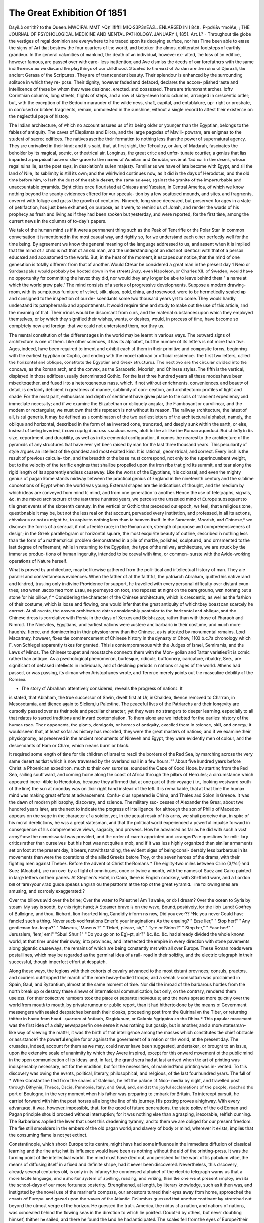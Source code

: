 The Great Exhibition Of 1851
==============================

DsyiLS on^ith? to the Queen.
MWCIPAL MMT >Q)f ilflffil M(Q)S3P3nEA3L.
ENLARGED IN I 848 .
P-pd/i&v ^moiAe, ;
THE JOURNAL OF PSYCHOLOGICAL MEDICINE AND MENTAL PATHOLOGY.
JANUARY 1, 1851.
Art. I.?
-
Throughout tlie globe the vestiges of regal dominion are everywhere
to he traced upon its decaying surface, nor has Time been able to
erase the signs of Art that bestrew the four quarters of the world, and
betoken the almost obliterated footsteps of earthly grandeur. In the
general calamities of mankind, the death of an individual, however ex-
alted, the loss of an edifice, however famous, are passed over with care-
less inattention; and Ave dismiss the deeds of our forefathers with the
same indifference as we discard the playthings of our childhood.
Situated to the east of Jordan are the ruins of Djerasli, the ancient
Gerasa of the Scriptures. They are of transcendent beauty. Their
splendour is enhanced by the surrounding solitude in which they re-
pose. Their dignity, however faded and defaced, declares the accom-
plished taste and intelligence of those by whom they were designed,
erected, and possessed. There are triumphant arches, lofty Corinthian
columns, long streets, flights of steps, and a row of sixty-seven Ionic
columns, arranged in crescentic order; but, with the exception of the
Bedouin marauder of the wilderness, shaft, capital, and entablature, up-
right or prostrate, in confused or broken fragments, remain, unmolested
in the sunshine, without a single record to attest their existence on the
neglectful page of history.

The Indian architecture, of which no account assures us of its being
older or younger than the Egyptian, belongs to the fables of antiquity.
The caves of Eleplianta and Ellora, and the large pagodas of Mavili-
powram, are enigmas to the student of sacred edifices. The natives
ascribe their formation to nothing less than the power of supernatural
agency. They are unrivalled in their kind; and it is said, that, at first
sight, the Tchoultry, or Jun, of Madurah, fascinates the beholder by its
magical, scenic, or theatrical air. Longinus, the great critic and unfor-
tunate courtier, a genius that lias imparted a perpetual lustre or dis-
grace to the names of Aurelian and Zenobia, wrote at Tadmor in the
desert, whose regal ruins lie, as the poet says, in desolation's sullen
majesty. Familiar as we have of late become with Egypt, and all the
land of Nile, its sublimity is still its own; and the whirlwind continues
now, as it did in the days of Herodotus, and the old time before him,
to lash the dust of the sable desert, the same as ever, against the
granite of the imperturbable and unaccountable pyramids. Eight cities
once flourished at Chiapas and Yucatan, in Central America, of which
we know nothing beyond the scanty evidences offered for our specula-
tion by a few scattered mounds, and sites, and fragments, covered
with foliage and grass the growth of centuries. Nineveh, long since
deceased, but preserved for ages in a state of petrifaction, has just been
exhumed, on purpose, as it were, to remind us of Jonah, and render the
words of his prophecy as fresh and living as if they had been spoken
but yesterday, and were reported, for the first time, among the current
news in the columns of to-day's papers.

We talk of the human mind as if it were a permanent thing such as
the Peak of Teneriffe or the Polar Star. In common conversation it is
mentioned in the most casual way, and rightly so, for we understand
each other perfectly well for the time being. By agreement we know
the general meaning of the language addressed to us, and assent when
it is implied that the mind of a child is not that of an old man, and the
understanding of an idiot not identical with that of a person educated
and accustomed to the world. But, in the heat of the moment, it
escapes our notice, that the mind of one generation is totally different
from that of another. Would Ctesar be considered a great man in the
present day 1 Nero or Sardanapalus would probably be hooted down
in the streets,?nay, even Napoleon, or Charles XII. of Sweden,
would have no opportunity for committing the havoc they did, nor
would they any longer be able to leave behind them " a name at which
the world grew pale." The mind consists of a series of progressive
developments. Suppose a modern drawing-room, with its sumptuous
furniture of velvet, silk, glass, gold, china, and rosewood, were to be
hermetically sealed up and consigned to the inspection of our de-
scendants some two thousand years yet to come. They would hardly
understand its paraphernalia and appointments. It would require time
and study to make out the use of this article, and the meaning of that.
Their minds would be discordant from ours, and the material substances
upon which they employed themselves, or by which they signified their
wishes, wants, or desires, would, in process of time, have become so
completely new and foreign, that we could not understand them, nor
they us.

The mental constitution of the different ages in the world may be
learnt in various ways. The outward signs of architecture is one
of them. Like other sciences, it has its alphabet, but the number of
its letters is not more than five. Ages, indeed, have been required to
invent and exhibit each of them in their primitive and composite
forms, beginning with the earliest Egyptian or Coptic, and ending
with the model railroad or official residence. The first two letters,
called the horizontal and oblique, constitute the Egyptian and Greek
structures. The next two are the circular divided into the concave, as
the Roman arch, and the convex, as the Saracenic, Moorish, and
Chinese styles. The fifth is the vertical, displayed in those edifices
usually denominated Gothic. For the last three hundred years all
these modes have been mixed together, and fused into a heterogeneous
mass, which, if not without enrichments, conveniences, and beauty of
detail, is certainly deficient in greatness of manner, sublimity of con-
ception, and architectonic profiles of light and shade. For the most
part, enthusiasm and depth of sentiment have given place to the calls
of transient expediency and immediate necessity; and if we examine
the Elizabethan or obliquely angular, the Flamboyant or curvilinear,
and the modern or rectangular, we must own that this reproach is not
without its reason. The railway architecture, the latest of all, is sui
generis. It may be defined as a combination of the two earliest letters
of the architectural alphabet, namely, the oblique and horizontal,
described in the form of an inverted cone, truncated, and deeply sunk
within the earth, or else, instead of being inverted, thrown upright
across spacious vales, aloft in the air like the Roman aqueduct. But
chiefly in its size, deportment, and durability, as well as in its
elemental configuration, it comes the nearest to the architecture of the
pyramids of any structures that have ever yet been raised by man for
the last three thousand years. This peculiarity of style argues an
intellect of the grandest and most exalted kind. It is rational,
geometrical, and correct. Every inch is the result of previous calcula-
tion, and the breadth of the base must correspond, not only to the
superincumbent weight, but to the velocity of the terrific engines that
shall be propelled upon the iron ribs that gird its summit, and tear
along the rigid length of its apparently endless causeway. Like the
works of the Egyptians, it is colossal; and even the mighty genius of
pagan Rome stands midway between the practical genius of England
in the nineteenth century and the sublime conceptions of Egypt when
the world was young. External shapes are the indications of thought,
and the medium by which ideas are conveyed from mind to mind, and
from one generation to another. Hence the use of telegraphs, signals,
&c. In the mixed architecture of the last three hundred years, we
perceive the unsettled mind of Europe subsequent to tlie great events
of the sixteenth century. In the vertical or Gothic that preceded our
epoch, we feel, that a religious tone, questionable it may be, but not
the less real on that account, pervaded every institution, and professed,
in all its actions, chivalrous or not as might be, to aspire to nothing
less than to heaven itself. In the Saracenic, Moorish, and Chinese,* we
discover the forms of a sensual, if not a feeble race; in the Roman arch,
strength of purpose and comprehensiveness of design; in the Greek
parallelogram or horizontal square, the most exquisite beauty of outline,
described in nothing less than the form of a mathematical problem
demonstrated in a pile of marble, polished, sculptured, and ornamented
to the last degree of refinement; while in returning to the Egyptian, the
type of the railway architecture, we are struck by the immense produc-
tions of human ingenuity, intended to be coeval with time, or commen-
surate with the Avide-working operations of Nature herself.

What is proved by architecture, may be likewise gathered from the poli-
tical and intellectual history of man. They are parallel and consentaneous
evidences. When the father of all the faithful, the patriarch Abraham,
quitted his native land and kindred, trusting only in divine Providence
for support, he travelled with every personal difficulty over distant coun-
tries; and when Jacob fled from Esau, he journeyed on foot, and reposed
at night on the bare ground, with nothing but a stone for his pillow, f
* Considering the character of the Chinese architecture, which is crescentic, as
well as the fashion of their costume, which is loose and flowing, one would infer that
the great antiquity of which tbey boast can scarcely he correct. At all events, the
convex architecture dates considerably posterior to the horizontal and oblique, and the
Chinese dress is correlative with Persia in the days of Xerxes and Belshazzar, rather
than with those of Pharaoh and Nimrod. The Ninevites, Egyptians, and earliest
nations were austere and barbaric in their costume, and much more haughty, fierce,
and domineering in their physiognomy than the Chinese, as is attested by monumental
remains. Lord Macartney, however, fixes the commencement of Chinese history in
the dynasty of Chow, 1100 b.c.?a chronology which F. von Schlegel apparently takes
for granted. This is contemporaneous with the Judges of Israel, Semiramis, and the
Laws of Minos. The Chinese toupet and moustache connects them with the Mon-
golian and Tartar varieties?it is comic rather than antique. As a psychological
phenomenon, burlesque, ridicule, buffoonery, caricature, ribaldry, See., are significant of
debased intellects in individuals, and of declining periods in nations or ages of the
world. Athens had passed, or was passing, its climax when Aristophanes wrote, and
Terence merely points out the masculine debility of the Romans.

+ The story of Abraham, attentively considered, reveals the progress of nations. It
is stated, that Abraham, the true successor of Shein, dwelt first at Ur, in Chaldea,
thence removed to Charran, in Mesopotamia, and tlience again to Sicliem,iu Palestine.
The peaceful lives of the Patriarchs and their longevity are cursorily passed over as
their sole and peculiar character; yet they were no strangers to deeper learning,
especially to all that relates to sacred traditions and inward contemplation. To them
alone are we indebted for the earliest history of the human race. Their opponents,
the giants, demigods, or heroes of antiquity, excelled them in science, skill, and
energy; it would seem that, at least so far as history has recorded, they were the
great masters of nations; and if we examine their physiognomy, as preserved in the
ancient monuments of Nineveh and Egypt, they were evidently men of colour, and the
descendants of Ham or Cham, which means burnt or black.

It required some length of time for tlie children of Israel to reacli the
borders of the Red Sea, by marching across the very same desert as that
which is now traversed by the overland mail in a few hours.'"' About
five hundred years before Christ, a Phoenician expedition, much to their
own surprise, rounded the Cape of Good Hope, by starting from the
Red Sea, sailing southward, and coming home along the coast of Africa
through the pillars of Hercules; a circumstance which appeared incre-
dible to Herodotus, because they affirmed that at one part of their voyage
(i.e., looking westward south of the line) the sun at noonday was on
tlicir right hand instead of the left. It is remarkable, that at that time
the human mind was making great efforts at advancement. Confu-
cius appeared in China, and Thales and Solon in Greece. It was the
dawn of modern philosophy, discovery, and science. The military suc-
cesses of Alexander the Great, about two hundred years later, are the
next to indicate the progress of intelligence; for although the son of
Philip of Macedon appears on the stage in the character of a soldier, yet,
in the actual result of his arms, we shall perceive that, in spite of his
moral derelictions, he was a great statesman, and that the political
world experienced a powerful impulse forward in consequence of his
comprehensive views, sagacity, and prowess. How he advanced as far
as he did with such a vast army?how the commissariat was provided,
and the order of march appointed and arranged?are questions for mili-
tary critics rather than ourselves; but his host was not quite a mob, and
if it was less highly organized than similar armaments set on foot at the
present day, it bears, notwithstanding, the evident signs of being consi-
derably less barbarous in its movements than were the operations of the
allied Greeks before Troy, or the seven heroes of the drama, with their
fighting men against Thebes. Before the advent of Christ the Romans
* The eiglity-two miles between Cairo (3/?sr) and Suez (Alcabah), are run over
by a flight of omnibuses, once or twice a month, with the names of Suez and Cairo
painted in large letters on their panels. At Stephen's Hotel, in Cairo, there is
English crockery, with Sheffield ware, and a London bill of fare?your Arab guide
speaks English ou the platform at the top of the great Pyramid. The following lines
are amusing, and scarcely exaggerated:?

Over the billows avid over the brine;
Over the water to Palestine!
Am 1 awake, or do I dream?
Over the ocean to Syria by steam!
My say is sooth, by this right hand;
A Steamer brave
Is on the wave,
Bound, positively, for the Iioly Land!
Godfrey of Bulloigne, and thou,
Ilichard, lion-hearted king,
Candidly inform ns now,
Did you ever??
^No you never
Could have fancied such a thing.
Never sucb vociferations
Enter'd your imaginations
As the ensuing?
" Ease lier," " Stop her!"
" Any gentleman for Joppa?"
" 'Mascus, 'Mascus ?" " Ticket, please,
sir,"
" Tyre or Sidon ?" " Stop her," " Ease
ber!"
" Jerusalem, 'lem,'lem!" "Sbur! Shur 1"
" Do you go on to Eg)-pt, sir?"
&c. &c. &c.
had already divided the whole known world, at that time under their
sway, into provinces, and intersected the empire in every direction with
stone pavements along gigantic causeways, the remains of which are
being constantly met with all over Europe. These Roman roads were
postal lines, which may be regarded as the germinal idea of a rail-
road in their solidity, and the electric telegraph in their successful,
though imperfect effort at despatch.

Along these ways, the legions with their cohorts of cavalry advanced
to the most distant provinces; consuls, praetors, and couriers outstripped
the march of the more heavy-bodied troops; and a senatus-consultum
was proclaimed in Spain, Gaul, and Byzantium, almost at the same
moment of time. Nor did the inroad of the barbarous hordes from the
north break up or destroy these sinews of international communication;
but only, on the contrary, rendered them useless. For their collective
numbers took the place of separate individuals; and the news spread
more quickly over the world from mouth to mouth, by private rumour
or public report, than it had hitherto done by the means of Government
messengers with sealed despatches beneath their cloaks, proceeding post
from the Quirinal on the Tiber, or returning thither in haste from head-
quarters at Antioch, Singidunum, or Colonia Agrippina on the Rhine.*
This popular movement was the first idea of a daily newspaper?in one
sense it was nothing but gossip, but in another, and a more statesman-
like way of viewing the matter, it was the birth of that intelligence
among the masses which constitutes the chief obstacle or assistance?
the powerful engine for or against the government of a nation or the
world, at the present day. The crusades, indeed, account for them as
we may, could never have been suggested, undertaken, or brought to
an issue, upon the extensive scale of unanimity by which they Avere
inspired, except for this onward movement of the public mind in the
open communication of its ideas; and, in fact, the grand sera had at last
arrived when the art of printing was indispensably necessary, not for the
erudition, but for the necessities, of mankind?and printing was in-
vented. To this discovery was owing the events, political, literary,
philosophical, and religious, of the last four hundred years. The fall of
* When Constantine fled from the snares of Galerius, he left the palace of Nico-
media by night, and travelled post through Bithynia, Thrace, Dacia, Pannonia, Italy,
and Gaul, and, amidst the joyful acclamations of the people, reached the port of
Boulogne, in the very moment when his father was preparing to embark for Britain.
To intercept pursuit, he carried forward with him the post horses all along the line of
his journey. His posting proves a highway. With every advantage, it was, however,
impossible, that, for the good of future generations, the state policy of the old Eoman
and Pagan principle should proceed without interruption; for it was nothing else than
a grasping, inexorable, selfish cunning. The Barbarians applied the lever that upset
this deadening tyranny, and to them we are obliged for our present freedom. The
fire still smoulders in the embers of the old pagan world; and slavery of body or
mind, wherever it exists, implies that the consuming flame is not yet extinct.

Constantinople, which shook Europe to its centre, might have had some
influence in the immediate diffusion of classical learning and the fine
arts; hut its influence would have been as nothing without the aid of
the printing-press. It was the turning point of the intellectual world.
The mind must have died out, and perished for the want of lis pabulum
vitce, the means of diffusing itself in a fixed and definite shape, had it
never been discovered. Nevertheless, this discovery, already several
centuries old, is only in its infancy?the condensed alphabet of the
electric telegraph warns us that a more facile language, and a shorter
system of spelling, reading, and writing, tlian the one we at present
employ, awaits the school-days of our more fortunate posterity.
Strengthened, at length, by literary knowledge, such as it then was,
and instigated by the novel use of the mariner's compass, our ancestors
turned their eyes away from home, approached the coasts of Europe, and
gazed upon the waves of the Atlantic. Columbus guessed that another
continent lay stretched out beyond the utmost verge of the horizon. He
guessed the truth. America, the nidus of a nation, and nations of
nations, was concealed behind the flowing seas in the direction to which
lie pointed. Doubted by others, but never doubting himself, thither he
sailed, and there he found the land he had anticipated. The scales fell
from the eyes of Europe?their vision seemed boundless. Yasco de
Gama guessed in another direction with the same unerring ken, and
by sailing southward aloug the Avest coast of Africa, he rounded the
Cape of Good Hope, two thousand years later than the adventurous
Phoenicians had already done before him, by sailing in the contrary
direction. But the world was as yet but half explored?it remained
for our countryman Cook, with a couple of frail ships badly found and
worse manned, to circumnavigate the globe in three years, instead of
one, as is now done. These discoveries and expeditions changed the
mental and physical constitution of man. We are no longer beings of
the same species with our forefathers. By means of steam, the hardest
mountains oppose no barrier to our progress; the wide Atlantic is
Teduced to the size of a lake; and the narrow stream of salt-water
running between Dover and Calais is nothing more than an extensive
esplanade, which may be crossed by any kind of armament, merchan-
dise, or intelligence, at any season of the year, and at any day or hour
vve please. Proverbs may grow old and be thrown aside, for once it was
said, " Time and tide tarry for no man;" but now it is just the reverse,
for no man tarries for tide or time.

The growth of mind is extremely slow, gradual, and progressive;
and the prominent circumstances which arise in the course of a nation s
or an individual's existence, virtuous or vicious as they may be, are not
the immediate effects of a sudden impulse, but the deeply-rooted results
of ideas inherent and pre-existent in tlieir germs within the very con-
stitution of the person or the community by Avhom they are eventually
displayed. Thus we have traced out the germinal idea?the punctum
saliens?of newspapers, railroads, the electric telegraph, the discovery
of the new world, and the initiative spirit of science?crude and
amorphous, indeed, in their first conceptions, but, nevertheless, suffi-
ciently like the future offspring, so as to prevent any mistake in their
identity. They are none of them new in themselves?they are five,
ten, twenty centuries of age ; and if they have not been brought forth
into notice in their embryotic or infantile states, it was because, to use
a legal phrase, they could not be cognizable as deeds or facts until they
had passed into overt acts. The child is not a subject until it has been
born, neither is a law, however salutary, efficient until it has been
enacted. The philosopher or statesman may foresee events in their
causes, but the world at large knows nothing about them until they
start into life in a hard, tangible, substantial shape.
Elevated and enlightened in the scale of humanity, the labouring
classes, not only in England, but in every other country besides, are
feeling their moral ascendancy more perfectly than ever. With the
consciousness of their strength is conjoined a sound perception of the
benefit of knowledge, sobriety, frugality, and steadiness of deportment.
The word liberty, so dangerous in excess, so useful within its proper
limits, is being understood and appreciated by them in its most legiti-
mate meaning. They are willing to surrender their freedom to those
laws which guarantee the security and exercise of their freedom to them
in return. They feel themselves the citizens of a vast community;
and they have learnt the dignity of their respective conditions, the im-
portance of peace, and the indomitable force of science and free will
united. Even wealth, as wealth, is finding its proper level in society;
and one of the most interesting psychological phenomena of the age is,
that the fabled riches of Golconda (verified in California) can neither
dazzle the senses nor mislead the judgment of the crowd, should they
ever be basely employed to purchase their suffrages at the price of their
independence. Money, valuable as it is, is nothing more than a com-
modity in the market to be bought and sold at its marketable value.
It is a means to an end.

Were it not for this disposition evinced by the lower orders (as they
are somewhat disparagingly termed), which is, in truth, the practical
result of centuries spent upon the education of mankind, not only could
the present state of society have no existence, but our pen could not
describe what in fact did not exist. To ourselves, as psychologists, the
past review, such as we have imperfectly rehearsed it, is intensely in-
teresting. Our avocations lead us to meditate on themes like these. We
see through tlic material body, and inspect tl\e mind, tlie soul, the
spirit, within its earthly tabernacle or shrine ; and when it agitates
itself within its prison of clay, and shines forth in works of art, litera-
ture, social improvements, political plans and changes, etc., we admire its
human, its divine agency. Never was there an epoch when the rulers
and the ruled stood on so equal a footing as the present.

With the present month commences another half-century of the
world's progress. Looking back to that which immediately precedes it*
Ave cannot fail to observe the great advances which have taken place in
every science calling for the special exercise of the human mind; in the
gradual development of moral influences, the decrease of brutalizing
amusements, the spread of education and the refinement of our popular
recreations, we see a new and wonderful movement in operation; Eng-
land, headed by her sovereign, engaged in carrying out the proposition
of the Prince Consort, erecting a magnificent structure, itself a wonderful
triumph of skill, to contain the united riches of the world's intellectual
and physical strength; her subjects ever anxious to excel in all that can
render her glorious in the arts of peace, striving worthily to compete with
foreign and friendly rivals in this pre-eminently ennobling contest; we
see every nation and people invited to develop, not only their own well-
known'industrial resources, but to seek amidst their remote, uncultivated,
and almost unknown regions, for some new and useful product of the
Creator's infinite wisdom, from which to eliminate some useful material
for human industry to display its resources, in order that it may become
a source o-f national and individual wealth.

To the Pyschologist and mental philosopher, this great movement of
mankind cannot fail to present many subjects for contemplation. We
propose to consider its probable effects upon the mental progress and
civilization, and in doing so, we shall first view the matter in its relation
to society in the aggregate, and then refer briefly to its influence on
individual minds. During the progress of the last fifty years, more than
in any other similar period of her history, England has become in an
eminent degree a refined and intellectual nation. While the wonders of
modern science have engaged her men of genius, educational institutions
have so popularized science and the politer arts, that a love of know-
ledge for its own sake, may be said to be one of the distinguishing
characteristics of the age.

The national progress is emphatically benevolent and peaceful; we
have seen national and international strife abroad, while our own land
has enjoyed an uninterrupted peace; we have seen laws with which in-
tolerance had disgraced our statute-book, gradually expunged; the
rigour of the penal laws relaxed, and its extreme penalty repealed for
certain offences, which we now regard as trifling in comparison with the
punishment formerly inflicted; we have seen modern science engaged in
the improvement of our domestic and national comforts; the arts of
medicine and surgery rising to perfection; while in no department of
philosophy has improvement been so strikingly manifest as in the gradual
hut steady advance of mental pathology. To it we may look hack with
pride and satisfaction. We no longer treat our insane fellow-creatures
with chains and dungeons; but, regarding them as afflicted fellow-cliris-
tians, seek, by kindness, to ameliorate their condition, and by skill, to
restore them to their wonted places in society.

The Exhibition of 1851 presents itself to us as a practical attempt to
gather the fruits of intellectual and industrial progress, to concentrate
together the results of the world's industry for the admiration and im-
provement of the world. The royal personage who proposed it has him-
self declared it to possess a psychological interest.

" I conceive it," said the Prince, " to be the duty of every educated
person closely to watch and study the time in which he lives: and, as
far as in him lies, to add his humble mite of individual exertion to
further the accomplishment of what he believes Providence to have or-
dained [cheers). Nobody, however, who has paid any attention to the
particular features of our present era, will doubt for a moment that we
are living at a period of most wonderful transition, which tends rapidly
to the accomplishment of that great end to which, indeed, all history
points?the realization of the unity of mankind (great cheering); not
a unity which breaks down the limits, and levels the peculiar character-
istics, of the different nations of the earth, but rather a unity the result
and product of those very national varieties and antagonistic qualities.
The distances which separate the different nations and parts of the globe
are gradually vanishing before the achievements of modern invention,
and we can traverse them with incredible ease; the languages of all
nations are known, and their acquirement placed within the reach of
everybody: thought is communicated with the rapidity, and even by the
power of lightning. On the other hand, the great principle of division
of labour, which may be called the moving power of civilization, is being
extended to all branches of science, industry, and art. Whilst formerly
the greatest mental energies strove at universal knowledge, and that
knowledge was confined to the few, now they are directed to specialities,
and in these again even to the minutest points, but the knowledge
acquired becomes at once the property of the community at large.

Whilst formerly discovery was wrapt in secrecy, the publicity of the
present day causes that no sooner is a discovery or invention.made, than
it is already improved upon and surpassed by competing efforts (cheers);
the products of all quarters of the globe are placed at our disposal, and
we have only to choose which is the best and cheapest for our purposes,
and the powers of production are intrusted to the stimulus of compe-
tition and capital. So man is approaching a more complete fulfilment
of that great and sacred mission which he has to perform in this world.
His reason being created after the image of God, he has to use it to dis-
cover the laws by which the Almighty governs his creation, and by
making these laws his standard of action, to conquer Nature to his use
himself a divine instrument. Science discovers these laws of power,
motion, and transformation: Industry applies them to the raw matter,,
which the earth yields us in abundance, but which becomes valuable
only by knowledge: Art teaches us the immutable laws of beauty and
symmetry, and gives to our productions forms in accordance with them
{cheers). Gentlemen, The Exhibition of 1851 is to give us a true test
and a living picture of the point of development at which the whole of
mankind has arrived in this great task, and a new starting-point from
which all nations will be able to direct their further exertions (cheers).
I confidently hope that the first impression which the view of this vast
collection will produce upon the spectator will be that of deep thank-
fulness to the Almighty for the blessings which He has bestowed upon
us already here below; and the second, the conviction that they can onlj
be realized in proportion to the help which we are prepared to render to
each other, therefore, only by peace, love, and ready assistance, not only
between individuals, but between the nations of the earth."

To effect this great work, the man of science and the workman, the
philanthropist and the speculator, are all united; each class has different
objects, feelings, and motives. Whilst the higher class of intellect is
employed in the exercise of its most exalted faculty, that of invention,
imitative skill is engaged in producing; and this not in our own land
alone, but among almost every other nation and people. The effect of this
is to call forth in an especial manner the latent talent of many minds,
and to develop national and individual energy.

If we would trace the mental progress of a nation, we have two
sources of information?viz., its laws, and its popular amusements; the
former we shall find appeal more to the animal than to the intellectual
man; as soon as the feeling of disgrace appears as a frequent preventive
to crime, we have less crime, and punishments become mitigated in
severity; and as civilization advances the law becomes less and less
severe; industry is protected from lawless riots, and prosperity results.
If we would judge of the progress of a nation, we shall find its history
recorded in its laws.

The amusements of a people show the intellectual state and condition
of the masses; where these are brutalized the shows and popular assem-
blages partake of that character. In what respect do the bull-fights of
Spain differ from the gladiatorial combats of Rome during her decline as
a nation ? "What were the distinguishing characteristics of the dark
ages 1?crusades, civil wars, and tournaments. What caused Holland,
from an almost submerged swamp, to take its place among the common-
wealth of nations 1?the indomitable energy and industry of its people.
If, then, we regard the Great Exhibition but as a collection of curiosi-
ties brought together for the amusement of a popular assemblage, Ave must
regard it with feelings of delight, as pointing out to us the great differ-
ence which the advance of civilization has produced upon our national
character, in comparison with the more sensual delights of former days.
To see the effect of the proposed Exhibition upon society in the
aggregate, it will be necessary for us to view man under two relations;
in the barbarous or half-civilized state, on the one hand, and as a
member of a civilized and intellectual community on the other; for
without thus considering the question we fear our remarks may be mis-
understood, and we have no desire to involve it in any doubt, our object
being, as before stated, to consider the Exhibition in its purely psycholo-
gical relations.

There is scarcely a native Indian of North America, or wandering
New Zealander, that does not possess some peculiarly simple article of
utility, requiring some degree of skill in its formation; and no district
of country in any part of the globe exists, which does not afford some
useful substance for the use of man. By this phrase we mean, not the
mere animal or vegetable which affords an extemporaneous meal to the
wandering hunter, but that which might by industry become an article
of export to distant lands. One of the great causes of the retardation of
these inhabitants of thinly-peopled and savage lands has been, the want
of markets for their produce: by creating a demand we increase the
supply; by this increase we congregate into a community the hitherto
wandering tribes, collected together by the common impulse of natural
assistance, and mutual support; civilization and Christian principles
become the rule and bond of union, and the wandering race, no longer
nomadic and preying upon each other, becomes united in the bond of
mutual obligation.

If we contrast wool, as a product of our Australian colonies, with the
fishery of the west coast of Ireland, our point will be at once seen to be
tenable; the former finds a ready market in this country, while the other,
for Avant of a demand, languishes in obscurity among a peasantry far
behind the other inhabitants of the empire in industrial resources.
It is not improbable, that some of these products of natural resources
and industrial skill, from localities and sources hitherto unknown, will
be brought together at the Exhibition. The present tendency of the
English character and enterprise is undoubtedly colonization. We do not
enter into the abstract question Avhether the Anglo-Saxon race is
destined to carry ciA-ilization into the remote regions of the earth, or
not, but Ave hazard the opinion, that the fruits of the Exhibition will be
to transplant from our native land into remote regions the indomitable
energy and perseverance of our native industry, and thus Ave shall open
new resources to our colonists; for it must be admitted that these regions
liave liitlierto presented fields of enterprise to tlie agriculturist rather
than to the manufacturer, and that they have tended rather to the
depreciation than to the advancement of man's intellectual and scientific
resources.

If, on the other hand, we show, that the vast regions and thinly-peopled
districts of our colonial empire are productive of the useful raw material,
which, instead of wasting its luxuriance in an uncultivated desert, is
capable of beilig formed into articles of utility, Ave introduce into those
colonies the first germ of independent prosperity,?we collect together
the industry of its inhabitants into a civilized community, and afford a
useful field for the mechanical industry of those who, from having been
accustomed to the lighter, but more dextrous manual operations, would
take into these distant lands the manufacturing energy of the mother
country, a mutual relationship would thus be established, which would
materially tend to the improvement of both; our colonies would then be
but mere transplantations, if we may be allowed the expression, of
portions of our native land; for, by this means, we should establish com-
munities, instead of sending out wandering emigrants, who, from want
of civilized society, necessarily relapse from the high-toned morality so
conspicuous in the country of their forefathers, into a refined state of
barbarism.

It may be objected that the vices of society, and the less refined
pleasures of popular assemblages, would accompany them, but these are
never so potent, as when civilized man finds himself located among the
barbarous tribes of a half-civilized community, living apart from his
brethren in a log hut, and without rational means of enjoyment. His daily
agricultural operations produce monotony, listlessness, and enervation,,
and instead of being the intellectual head, and spiritual pride of the
rude tribes surrounding him, he not unfrequently refines upon their
barbarism, and brings discredit not only upon himself, but upon the
profession of religion which he disgraces by his vices, and the utter
neglect of everything sacred. Missionary enterprise is productive of
vast good. Until the barbarism of civilization intrudes nomadic colo-
nization into the vast regions of tliinly-peopled districts, the solitudes
of the interior of the colony teem with wandering flocks, attended
each by its solitary herdsman; the fruits of the earth, and the flowers
of the field, exist there in unknown luxuriance and inutility; its rivers
are not navigated, its mineral riches lie undiscovered, its people wander
about with the freedom of the early inhabitants of the world, without
their pastoral simplicity; visited by occasional trading-vessels, they im-
bibe all the vices, without the virtues, of a civilized community, and are
known but little in the parent state; but by their export of the boun-
teous gifts of Providence, in the rough and unmanufactured state, they
14 THE GREAT EXHIBITION OF 1851.

progress in wcaltli and importance, but with the exception of a few
maritime towns, their population is scattered through an extensive dis-
trict of country, there is no community of sentiment, no bond of
union, no manufactories to form the nuclei of civilization : each new
settler proceeds still further into the land than the one who preceded
him, anxious only to secure a large and unsettled tract of country upon
which to feed his sheep without hindrance from bis neighbours.
To the eye of the psychologist this system presents many salient points
of attack. If the great duty of civilized man is to increase in knowledge
and usefulness, to improve his mental faculties, by cultivating the higher
attributes of his reasoning powers, and to associate into communities
for mutual benefit and support, surely any means which promises an
amendment will gain the commendation and support of all well-
wishers to mental improvement and civilization.

If we were asked Avhat we conceived to be one of the great advantages
likely to result from the Exhibition of Industry, we should place in a
prominent point of view the good effect likely to result to our colonial
empire. The wealth of our colonies has been hitherto in a great
degree undeveloped, their more natural productions forming the
greatest amount of their exports. We regard the Exhibition as emi-
nently calculated to develop their manufacturing capabilities. That it
will lead to a new class of emigrants, whose objects will be more imme-
diately directed to a higher description of manufactures, we confidently
believe. We think this will be the result of the Great Exhibition.
We feel that the effects of the Exhibition upon the barbarous or half-
civilized communities will be to develop industry and natural resources;
in other words, to open new fields of profitable enterprise and labour.
These will be subservient to the improvement of the intellectual and
moral faculties of the people generally, will introduce the blessings of
civilization, and tend to the expansion and elevation of the human
mind. England will feel that she was mainly instrumental in showing
to the world, that true happiness consists in peaceful labour, producing
contentment as far as the mere animal appetites are concerned, but leav-
ing still the thirst for intellectual and moral culture inseparable from a
life of active energy.

Intellectual advancement is the natural result of industry. Man
feels, as he progresses in the latter, an innate desire for the advantages
of the former. It is the part of human nature constantly to progress:
industry leads to association, and emulation directs individual and na-
tional progress. Once direct the energy of man to the accomplishment
of a given task, let him clearly understand the means by which it may
be effected, and he brings to bear upon it his reasoning faculties, and
however untutored he may be, however unaccustomed to this mental
exercise, he will endeavour to perform the work, and take a pride m its
fulfilment. Thus pride, another attribute of human nature, is brought
to bear upon an industrial operation, and converted from an uncivilized
appetite into a domestic virtue.

Having thus briefly reviewed its effects upon a state of society
removed in a great degree from the great centres of civilization, and as
it were struggling between barbarism and civilization, our next point
will be the consideration of the effects of the Great Exhibition upon
society at large, using this term, not in an exclusive application to our
own country, but to the civilized nations of the world.

Emulation is one of the strongest passions of the human mind, giving
rise in the barbarous state of a nation to personal courage and bravery,
and in the more civilized, to industry and mental advancement. Let us
not be misunderstood by placing bravery and personal courage in oppo-
sition to industry and mental advancement. We wish merely to con-
trast the virtues of two distinct phases of society, the educated and un-
educated, the warlike and the peaceful: by making bravery the chief
personal virtue the warlike nation progresses in its conquests, the higher
attributes of civilization meet with no reward; while, on the other hand,
an industrious people, by the exercise of the mental faculties upon more
useful employments, retain all the courage of the more warlike, pursue
an uninterrupted course of national prosperity, constantly advance in
intellectual and moral supremacy, and when roused to defend their
country from foreign aggression, dignify Avar, by bringing to bear upon
its horrors the more ennobling characteristics of humanity.

The Great Exhibition is only an attempt to inculcate this lesson
?the industrial energy of the people is the great safeguard of a
nation, its protector against intestine commotions, its security from
foreign aggression; and our native land, in thus collecting together the
products of the world's industry in her own metropolis, will be enabled
to show, not only the results arrived at, through the medium of the
Prince Consort's intellectual conception, but also the fruition of many
ages of internal peace and national prosperity.

We may be permitted here to draw a contrast between England in the
reign of Victoria, and Rome in the Augustan age, when both nations,
in the enjoyment of a universal peace, were preparing to collect together
in their capitals the surrounding nations and people, for the gratifica-
tion of their senses; the inhabitants of the imperial city brings into the
arena the wild beast of a conquered territory, to fight with the image of
its Creator; debasing the minds of the spectators by the exhibition of
the brutalizing combat, and writing in words of blood, that physical
force alone was the passport to fame. On the other hand, the great
Queen of a free and unshackled people collects together the nations to
display the arts of civilization, the riclies not only of the material world,
"but of man's cultivated intellect; teaching them that the soul, the bright
and ennobling attribute of man, presides over and directs the popular
amusements of a Christian civilization.

Contrast the Colosseum, still great in its ruins, vast in its magnifi-
cence as the nation which raised it, with the crystal palace. Both are
fitting types of the civilization they represent. The one rearing its
gigantic arches amidst the groans of the slaves brought from their native
wilds to grace the triumphal progress of their imperial conqueror, and
then compelled to toil, that they might rear the monument of their
conqueror's greatness; the other, like Solomon's temple, the type of
wisdom and a divinely inspired civilization. In that cloud-capped
wilderness of human toil what a contrast, or rather series of contrasts,
will here be presented; the riches of the world's industry in their varied
relation to genius, energy, and skill, the productions of every nation,
mineral, vegetable, and animal, will be displayed beneath that glass-clad
roof.

If we pursue our inquiry, we shall find that the preparations for the
Exhibition have had a high value in reference to the mental progress of
our people; it has brought the prince and the peasant, the peer and the
merchant, the man of genius and the operative mechanic, into a closer
bond of union: establishing,as it were,a great mental republic?a republic
unsullied by political animosities, but dignified by the common cause of
intellectual and moral advancement, which teaches men that true loyalty
is fostered and encouraged by the industry of the people, and that for the
first time in the history of mankind the Lady Sovereign of a free,
united, and intelligent people will dispense the rewards of industry;
Avill preside as the supreme head of the industrial republic of the universe.
Ages and generations of people may pass away and be forgotten, our
very nation may in its turn be overcome with decay, and, like modern
Greece, its inhabitants may point out the sites of its former cities, but
the enduring traditions of 1.851 will still remain, the medals then distri-
buted will perhaps embellish the cabinet of the collector in a nation now
unknown, whose future cities are but log huts?whose inhabitants, wan-
dering tribes; its palace of industry will vanish with the occasion that
called it into existence, but the effects will remain; the example then
set will have an influence upon the succeeding people and nations, and
redound to the honour and happiness of the world at large.

The formation of local committees, not only in this country but
abroad, has given an individual spirit to the collective exertions,?has
developed more strongly the industrial energies of the working classes,
and has, moreover, thrown into the work a co-operation which would
ve been sought in vain without such a system; and, as springing from
tliis co-operation, the formation of clubs and associations, having for
their principal objects the cheap transit of the community and their
support while in London, are specially interesting as indicating the
mental progress of the people.

In conclusion, we may observe that, the "Crystal Palace" is an out-
standing sign of the mind of the age. It could not have taken place
half a generation back. It was impossible three hundred years ago. It
could not have been dreamt of by the fondest enthusiasts, nor imagined
by the chivalry of the middle ages. The Goths were creatures of flesh
and blood, without ideas; and Marcus Aurelius, and Antoninus Phis
could have formed no notion of it, nor have executed their notion, had
they formed it. Pliny was a naturalist, and Seneca a moral philosopher;
but neither moral philosophy nor natural science had reached so far as
this. Trajan might build a column at Home, or throw a bridge across
the Danube,?Hadrian might plan, build, and furnish a villa for his own
particular use and gratification;?but to collect the industry of all
nations within the capacious area of a single vestibule, was a feat beyond
their power.

Even the design of the edifice is indicative of the national mind.
Beneath its shadow, or rather within its lantern-skylight, will be brought
together persons from every quarter of the world; and specimens of
every work of art from every nation upon the face of the earth will be
exhibited, in order that they may be surveyed and examined at leisure
by the eye of every native by whom they have been severally contri-
buted. The ultimate result must be as extensive as the design. It is
an event that cannot be overlooked. The difference between man and
man consists, not in the difference of costume, language, clime, and
nation, but in the different advances effected by each in the progress of
civilization, commerce, and the mutual, the invaluable bonds of good-
will and peace.

To every epoch there is annexeda particular character, tone, or temper
of mind, usually denominated the spirit of the age, and used for the
time being, as the standard by which everything else is to be judged of
in the locality, nation, or empire where it reigns. In the post-diluvian
period, the spirit of the age was that of national aggrandizement and
earthly glory (mundus el brevis gloria ejus), against which stood out in
contrast, the simple, rural, individual lives of the patriarchs. Once was
offered to one, the kingdoms of the world, and all their glory, on the
revolting condition of falling down and worshipping their detestable lord
and master; but stupendous were the moral results. Pome was at its
zenith when the spirit of the age Avas, for the first time in history,
rebutted by the spirit of forbearance. In that critical moment, on the
top of a lofty mountain, apart from the seat of government, the destiny
of man was changed for ever. Two powers were generated in conflict
that arose and overthrew the pagan world?the one emerged from the
catacombs beneath the foundations of the Eternal City, and the other
rushed down and stormed the fair plains of the south, from the Cim-
merian darkness of the north. The spirit of the age became mixed, and
produced the spirit of theology, the spirit of reformation, the spirit of
literature, and the spirit of war. The spirit of the present age is that
of science, exact, inquisitive, and severe; and should it give rise to the
spirit of peace among the nations of the earth, and they should agree to
melt their cannon into ploughshares, and turn their swords into sickles,
it would be a marvel, not beyond the words of prophecy, indeed, but
apparently not as yet within the range of possibility. But the spirit of
poverty must precede that of peace, for the thirst of gold is the cause of
war, and covetousness lies at the root of every contest. If ever the
kingdoms of the Avorld, and all their glory, shall adopt the precepts and
counsels of the Gospel as the basis of their government, then would the
spirit of the age become the spirit of eternity?a vision which the too
palpable imperfections of our nature forbid us from contemplating.
